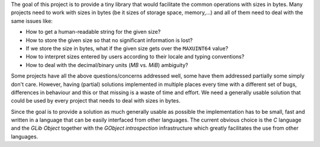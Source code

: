 The goal of this project is to provide a tiny library that would facilitate the
common operations with sizes in bytes. Many projects need to work with sizes in
bytes (be it sizes of storage space, memory,...) and all of them need to deal
with the same issues like:

* How to get a human-readable string for the given size?
* How to store the given size so that no significant information is lost?
* If we store the size in bytes, what if the given size gets over the ``MAXUINT64``
  value?
* How to interpret sizes entered by users according to their locale and typing
  conventions?
* How to deal with the decimal/binary units (*MB* vs. *MiB*) ambiguity?

Some projects have all the above questions/concerns addressed well, some have
them addressed partially some simply don't care. However, having (partial)
solutions implemented in multiple places every time with a different set of
bugs, differences in behaviour and this or that missing is a waste of time and
effort. We need a generally usable solution that could be used by every project
that needs to deal with sizes in bytes.

Since the goal is to provide a solution as much generally usable as possible the
implementation has to be small, fast and written in a language that can be
easily interfaced from other languages. The current obvious choice is the *C*
language and the *GLib Object* together with the *GObject introspection*
infrastructure which greatly facilitates the use from other languages.
